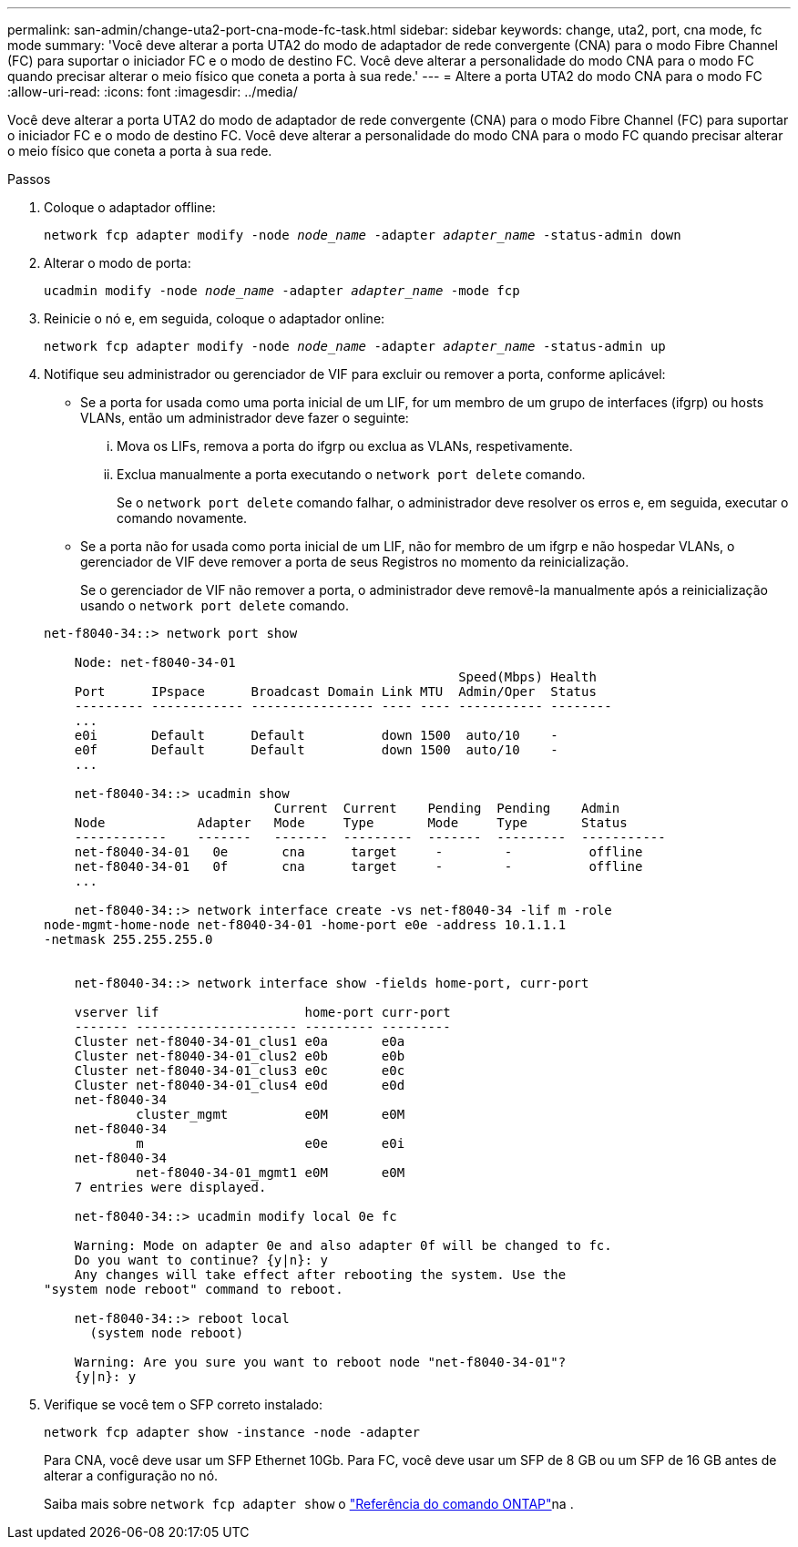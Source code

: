 ---
permalink: san-admin/change-uta2-port-cna-mode-fc-task.html 
sidebar: sidebar 
keywords: change, uta2, port, cna mode, fc mode 
summary: 'Você deve alterar a porta UTA2 do modo de adaptador de rede convergente (CNA) para o modo Fibre Channel (FC) para suportar o iniciador FC e o modo de destino FC. Você deve alterar a personalidade do modo CNA para o modo FC quando precisar alterar o meio físico que coneta a porta à sua rede.' 
---
= Altere a porta UTA2 do modo CNA para o modo FC
:allow-uri-read: 
:icons: font
:imagesdir: ../media/


[role="lead"]
Você deve alterar a porta UTA2 do modo de adaptador de rede convergente (CNA) para o modo Fibre Channel (FC) para suportar o iniciador FC e o modo de destino FC. Você deve alterar a personalidade do modo CNA para o modo FC quando precisar alterar o meio físico que coneta a porta à sua rede.

.Passos
. Coloque o adaptador offline:
+
`network fcp adapter modify -node _node_name_ -adapter _adapter_name_ -status-admin down`

. Alterar o modo de porta:
+
`ucadmin modify -node _node_name_ -adapter _adapter_name_ -mode fcp`

. Reinicie o nó e, em seguida, coloque o adaptador online:
+
`network fcp adapter modify -node _node_name_ -adapter _adapter_name_ -status-admin up`

. Notifique seu administrador ou gerenciador de VIF para excluir ou remover a porta, conforme aplicável:
+
** Se a porta for usada como uma porta inicial de um LIF, for um membro de um grupo de interfaces (ifgrp) ou hosts VLANs, então um administrador deve fazer o seguinte:
+
... Mova os LIFs, remova a porta do ifgrp ou exclua as VLANs, respetivamente.
... Exclua manualmente a porta executando o `network port delete` comando.
+
Se o `network port delete` comando falhar, o administrador deve resolver os erros e, em seguida, executar o comando novamente.



** Se a porta não for usada como porta inicial de um LIF, não for membro de um ifgrp e não hospedar VLANs, o gerenciador de VIF deve remover a porta de seus Registros no momento da reinicialização.
+
Se o gerenciador de VIF não remover a porta, o administrador deve removê-la manualmente após a reinicialização usando o `network port delete` comando.



+
[listing]
----
net-f8040-34::> network port show

    Node: net-f8040-34-01
                                                      Speed(Mbps) Health
    Port      IPspace      Broadcast Domain Link MTU  Admin/Oper  Status
    --------- ------------ ---------------- ---- ---- ----------- --------
    ...
    e0i       Default      Default          down 1500  auto/10    -
    e0f       Default      Default          down 1500  auto/10    -
    ...

    net-f8040-34::> ucadmin show
                              Current  Current    Pending  Pending    Admin
    Node            Adapter   Mode     Type       Mode     Type       Status
    ------------    -------   -------  ---------  -------  ---------  -----------
    net-f8040-34-01   0e       cna      target     -        -          offline
    net-f8040-34-01   0f       cna      target     -        -          offline
    ...

    net-f8040-34::> network interface create -vs net-f8040-34 -lif m -role
node-mgmt-home-node net-f8040-34-01 -home-port e0e -address 10.1.1.1
-netmask 255.255.255.0


    net-f8040-34::> network interface show -fields home-port, curr-port

    vserver lif                   home-port curr-port
    ------- --------------------- --------- ---------
    Cluster net-f8040-34-01_clus1 e0a       e0a
    Cluster net-f8040-34-01_clus2 e0b       e0b
    Cluster net-f8040-34-01_clus3 e0c       e0c
    Cluster net-f8040-34-01_clus4 e0d       e0d
    net-f8040-34
            cluster_mgmt          e0M       e0M
    net-f8040-34
            m                     e0e       e0i
    net-f8040-34
            net-f8040-34-01_mgmt1 e0M       e0M
    7 entries were displayed.

    net-f8040-34::> ucadmin modify local 0e fc

    Warning: Mode on adapter 0e and also adapter 0f will be changed to fc.
    Do you want to continue? {y|n}: y
    Any changes will take effect after rebooting the system. Use the
"system node reboot" command to reboot.

    net-f8040-34::> reboot local
      (system node reboot)

    Warning: Are you sure you want to reboot node "net-f8040-34-01"?
    {y|n}: y
----
. Verifique se você tem o SFP correto instalado:
+
`network fcp adapter show -instance -node -adapter`

+
Para CNA, você deve usar um SFP Ethernet 10Gb. Para FC, você deve usar um SFP de 8 GB ou um SFP de 16 GB antes de alterar a configuração no nó.

+
Saiba mais sobre `network fcp adapter show` o link:https://docs.netapp.com/us-en/ontap-cli/network-fcp-adapter-show.html["Referência do comando ONTAP"^]na .



